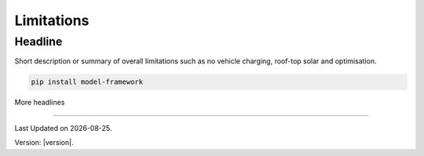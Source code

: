 Limitations
============

Headline
--------

Short description or summary of overall limitations such as no vehicle charging, roof-top solar and optimisation. 


.. code-block:: bash

   pip install model-framework


More headlines

--------------

.. |date| date::

Last Updated on |date|.

Version: |version|.
